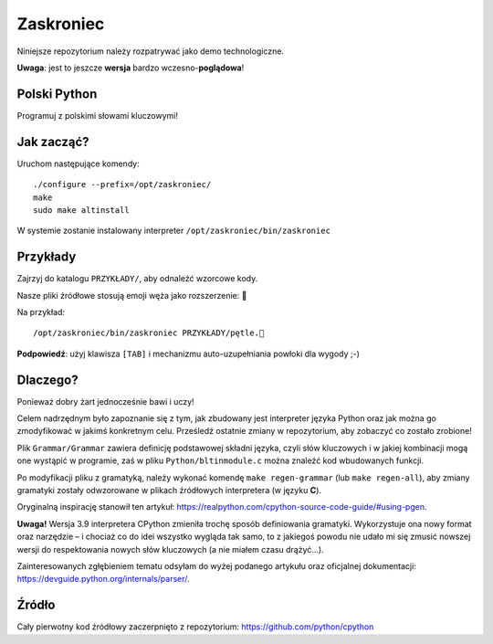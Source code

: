 Zaskroniec
==========

Niniejsze repozytorium należy rozpatrywać jako demo technologiczne.

**Uwaga**: jest to jeszcze **wersja** bardzo wczesno-**poglądowa**!


Polski Python
-------------

Programuj z polskimi słowami kluczowymi!


Jak zacząć?
-----------

Uruchom następujące komendy::

    ./configure --prefix=/opt/zaskroniec/
    make
    sudo make altinstall

W systemie zostanie instalowany interpreter ``/opt/zaskroniec/bin/zaskroniec``


Przykłady
---------

Zajrzyj do katalogu ``PRZYKŁADY/``, aby odnaleźć wzorcowe kody.

Nasze pliki źródłowe stosują emoji węża jako rozszerzenie: 🐍

Na przykład::

    /opt/zaskroniec/bin/zaskroniec PRZYKŁADY/pętle.🐍

**Podpowiedź**:
użyj klawisza ``[TAB]`` i mechanizmu auto-uzupełniania powłoki dla wygody ;-)


Dlaczego?
---------

Ponieważ dobry żart jednocześnie bawi i uczy!

Celem nadrzędnym było zapoznanie się z tym, jak zbudowany jest interpreter
języka Python oraz jak można go zmodyfikować w jakimś konkretnym celu.
Prześledź ostatnie zmiany w repozytorium, aby zobaczyć co zostało zrobione!

Plik ``Grammar/Grammar`` zawiera definicję podstawowej składni języka,
czyli słów kluczowych i w jakiej kombinacji mogą one wystąpić w programie,
zaś w pliku ``Python/bltinmodule.c`` można znaleźć kod wbudowanych funkcji.

Po modyfikacji pliku z gramatyką, należy wykonać komendę ``make regen-grammar``
(lub ``make regen-all``), aby zmiany gramatyki zostały odwzorowane w plikach
źródłowych interpretera (w języku **C**).

Oryginalną inspirację stanowił ten artykuł:
`<https://realpython.com/cpython-source-code-guide/#using-pgen>`_.

**Uwaga!** Wersja 3.9 interpretera CPython zmieniła trochę sposób definiowania
gramatyki. Wykorzystuje ona nowy format oraz narzędzie – i chociaż co do idei
wszystko wygląda tak samo, to z jakiegoś powodu nie udało mi się zmusić nowszej
wersji do respektowania nowych słów kluczowych (a nie miałem czasu drążyć...).

Zainteresowanych zgłębieniem tematu odsyłam do wyżej podanego artykułu oraz
oficjalnej dokumentacji: `<https://devguide.python.org/internals/parser/>`_.


Źródło
------

Cały pierwotny kod źródłowy zaczerpnięto z repozytorium:
`<https://github.com/python/cpython>`_
